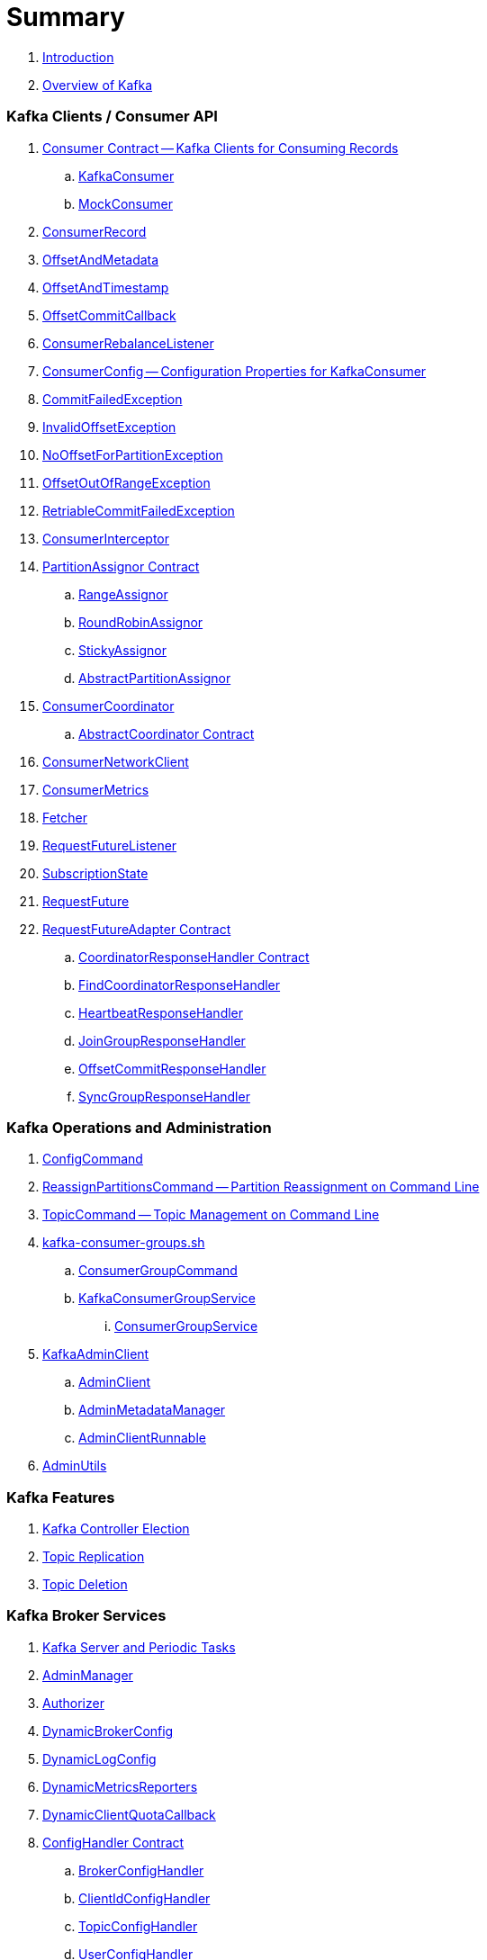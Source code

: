 = Summary

. link:book-intro.adoc[Introduction]
. link:kafka-overview.adoc[Overview of Kafka]

=== Kafka Clients / Consumer API

. link:kafka-consumer-Consumer.adoc[Consumer Contract -- Kafka Clients for Consuming Records]
.. link:kafka-consumer-KafkaConsumer.adoc[KafkaConsumer]
.. link:kafka-consumer-MockConsumer.adoc[MockConsumer]

. link:kafka-consumer-ConsumerRecord.adoc[ConsumerRecord]
. link:kafka-consumer-OffsetAndMetadata.adoc[OffsetAndMetadata]
. link:kafka-consumer-OffsetAndTimestamp.adoc[OffsetAndTimestamp]
. link:kafka-consumer-OffsetCommitCallback.adoc[OffsetCommitCallback]
. link:kafka-consumer-ConsumerRebalanceListener.adoc[ConsumerRebalanceListener]

. link:kafka-consumer-ConsumerConfig.adoc[ConsumerConfig -- Configuration Properties for KafkaConsumer]

. link:kafka-consumer-CommitFailedException.adoc[CommitFailedException]
. link:kafka-consumer-InvalidOffsetException.adoc[InvalidOffsetException]
. link:kafka-consumer-NoOffsetForPartitionException.adoc[NoOffsetForPartitionException]
. link:kafka-consumer-OffsetOutOfRangeException.adoc[OffsetOutOfRangeException]
. link:kafka-consumer-RetriableCommitFailedException.adoc[RetriableCommitFailedException]

. link:kafka-consumer-ConsumerInterceptor.adoc[ConsumerInterceptor]

. link:kafka-consumer-internals-PartitionAssignor.adoc[PartitionAssignor Contract]
.. link:kafka-consumer-RangeAssignor.adoc[RangeAssignor]
.. link:kafka-consumer-RoundRobinAssignor.adoc[RoundRobinAssignor]
.. link:kafka-consumer-StickyAssignor.adoc[StickyAssignor]
.. link:kafka-consumer-internals-AbstractPartitionAssignor.adoc[AbstractPartitionAssignor]

. link:kafka-consumer-internals-ConsumerCoordinator.adoc[ConsumerCoordinator]
.. link:kafka-consumer-internals-AbstractCoordinator.adoc[AbstractCoordinator Contract]

. link:kafka-consumer-internals-ConsumerNetworkClient.adoc[ConsumerNetworkClient]
. link:kafka-consumer-internals-ConsumerMetrics.adoc[ConsumerMetrics]
. link:kafka-consumer-internals-Fetcher.adoc[Fetcher]
. link:kafka-consumer-internals-RequestFutureListener.adoc[RequestFutureListener]
. link:kafka-consumer-internals-SubscriptionState.adoc[SubscriptionState]

. link:kafka-consumer-internals-RequestFuture.adoc[RequestFuture]
. link:kafka-consumer-internals-RequestFutureAdapter.adoc[RequestFutureAdapter Contract]
.. link:kafka-consumer-internals-CoordinatorResponseHandler.adoc[CoordinatorResponseHandler Contract]
.. link:kafka-consumer-internals-FindCoordinatorResponseHandler.adoc[FindCoordinatorResponseHandler]
.. link:kafka-consumer-internals-HeartbeatResponseHandler.adoc[HeartbeatResponseHandler]
.. link:kafka-consumer-internals-JoinGroupResponseHandler.adoc[JoinGroupResponseHandler]
.. link:kafka-consumer-internals-OffsetCommitResponseHandler.adoc[OffsetCommitResponseHandler]
.. link:kafka-consumer-internals-SyncGroupResponseHandler.adoc[SyncGroupResponseHandler]

=== Kafka Operations and Administration

. link:kafka-admin-ConfigCommand.adoc[ConfigCommand]
. link:kafka-admin-ReassignPartitionsCommand.adoc[ReassignPartitionsCommand -- Partition Reassignment on Command Line]
. link:kafka-admin-TopicCommand.adoc[TopicCommand -- Topic Management on Command Line]

. link:kafka-tools-kafka-consumer-groups.adoc[kafka-consumer-groups.sh]
.. link:kafka-ConsumerGroupCommand.adoc[ConsumerGroupCommand]
.. link:kafka-KafkaConsumerGroupService.adoc[KafkaConsumerGroupService]
... link:kafka-ConsumerGroupService.adoc[ConsumerGroupService]

. link:kafka-KafkaAdminClient.adoc[KafkaAdminClient]
.. link:kafka-AdminClient.adoc[AdminClient]
.. link:kafka-clients-admin-internals-AdminMetadataManager.adoc[AdminMetadataManager]
.. link:kafka-clients-admin-KafkaAdminClient-AdminClientRunnable.adoc[AdminClientRunnable]

. link:kafka-admin-AdminUtils.adoc[AdminUtils]

=== Kafka Features

. link:kafka-controller-election.adoc[Kafka Controller Election]
. link:kafka-topic-replication.adoc[Topic Replication]
. link:kafka-topic-deletion.adoc[Topic Deletion]

=== Kafka Broker Services

. link:kafka-server-scheduled-tasks.adoc[Kafka Server and Periodic Tasks]

. link:kafka-server-AdminManager.adoc[AdminManager]
. link:kafka-Authorizer.adoc[Authorizer]

. link:kafka-server-DynamicBrokerConfig.adoc[DynamicBrokerConfig]
. link:kafka-server-DynamicLogConfig.adoc[DynamicLogConfig]
. link:kafka-server-DynamicMetricsReporters.adoc[DynamicMetricsReporters]
. link:kafka-server-DynamicClientQuotaCallback.adoc[DynamicClientQuotaCallback]

. link:kafka-server-ConfigHandler.adoc[ConfigHandler Contract]
.. link:kafka-server-BrokerConfigHandler.adoc[BrokerConfigHandler]
.. link:kafka-server-ClientIdConfigHandler.adoc[ClientIdConfigHandler]
.. link:kafka-server-TopicConfigHandler.adoc[TopicConfigHandler]
.. link:kafka-server-UserConfigHandler.adoc[UserConfigHandler]

. link:kafka-server-DelegationTokenManager.adoc[DelegationTokenManager]
. link:kafka-server-DynamicConfigManager.adoc[DynamicConfigManager]

. link:kafka-server-BrokerReconfigurable.adoc[BrokerReconfigurable Contract -- Reconfigurable Broker Services]
.. link:kafka-server-DynamicThreadPool.adoc[DynamicThreadPool]
.. link:kafka-server-DynamicListenerConfig.adoc[DynamicListenerConfig]
.. link:kafka-log-LogCleaner.adoc[LogCleaner]

. link:kafka-GroupCoordinator.adoc[GroupCoordinator]
. link:kafka-GroupMetadataManager.adoc[GroupMetadataManager]
. link:kafka-InterBrokerSendThread.adoc[InterBrokerSendThread]
. link:kafka-Kafka.adoc[Kafka]
. link:kafka-server-KafkaApis.adoc[KafkaApis -- API Request Handler]

. link:kafka-controller-KafkaController.adoc[KafkaController]

. link:kafka-KafkaHealthcheck.adoc[KafkaHealthcheck]
. link:kafka-KafkaServerStartable.adoc[KafkaServerStartable -- Thin Management Layer over KafkaServer]
. link:kafka-server-KafkaServer.adoc[KafkaServer]
. link:kafka-KafkaConfig.adoc[KafkaConfig]

. link:kafka-KafkaMetricsReporter.adoc[KafkaMetricsReporter]
. link:kafka-KafkaRequestHandler.adoc[KafkaRequestHandler]
. link:kafka-KafkaRequestHandlerPool.adoc[KafkaRequestHandlerPool -- Pool of Daemon KafkaRequestHandler Threads]

. link:kafka-Log.adoc[Log]
. link:kafka-LogCleanerManager.adoc[LogCleanerManager]
. link:kafka-LogManager.adoc[LogManager]
. link:kafka-log-ProducerStateManager.adoc[ProducerStateManager]

. link:kafka-server-MetadataCache.adoc[MetadataCache]

. link:kafka-OffsetConfig.adoc[OffsetConfig]

. link:kafka-server-ReplicaManager.adoc[ReplicaManager]
.. link:kafka-ReplicaFetcherManager.adoc[ReplicaFetcherManager]
... link:kafka-AbstractFetcherManager.adoc[AbstractFetcherManager]
.. link:kafka-ReplicaFetcherThread.adoc[ReplicaFetcherThread]
... link:kafka-AbstractFetcherThread.adoc[AbstractFetcherThread]
... link:kafka-ReplicaFetcherBlockingSend.adoc[ReplicaFetcherBlockingSend]
.. link:kafka-ReplicationQuotaManager.adoc[ReplicationQuotaManager]
.. link:kafka-ReplicationUtils.adoc[ReplicationUtils]
.. link:kafka-server-ReplicaManager-LogDirFailureHandler.adoc[LogDirFailureHandler]

. link:kafka-Selector.adoc[Selector -- Selectable on Socket Channels (from Java's New IO API)]
.. link:kafka-Selectable.adoc[Selectable]

. link:kafka-ShutdownableThread.adoc[ShutdownableThread]
. link:kafka-network-SocketServer.adoc[SocketServer]
.. link:kafka-network-SocketServer-Processor.adoc[Network Processor Thread (Socket Server Request Processor)]
. link:kafka-network-RequestChannel.adoc[RequestChannel]
.. link:kafka-network-RequestChannel-Request.adoc[RequestChannel.Request]

. link:kafka-TransactionCoordinator.adoc[TransactionCoordinator]
. link:kafka-TransactionStateManager.adoc[TransactionStateManager]
. link:kafka-ZkUtils.adoc[ZkUtils]
. link:kafka-ZKRebalancerListener.adoc[ZKRebalancerListener]

=== Kafka Controller

. link:kafka-controller-ControllerContext.adoc[ControllerContext]

. link:kafka-controller-ControllerEventManager.adoc[ControllerEventManager]
.. link:kafka-controller-ControllerEventThread.adoc[ControllerEventThread]

. link:kafka-controller-ControllerEvent.adoc[ControllerEvent]
.. link:kafka-controller-ControllerEvent-AutoPreferredReplicaLeaderElection.adoc[AutoPreferredReplicaLeaderElection]
.. link:kafka-controller-ControllerEvent-Startup.adoc[Startup]
.. link:kafka-controller-ControllerEvent-Reelect.adoc[Reelect]
.. link:kafka-controller-ControllerEvent-TopicDeletion.adoc[TopicDeletion]

. link:kafka-controller-ControllerState.adoc[ControllerState]

. link:kafka-controller-ControllerChannelManager.adoc[ControllerChannelManager]

. link:kafka-controller-ControllerBrokerRequestBatch.adoc[ControllerBrokerRequestBatch]

. link:kafka-controller-TopicDeletionManager.adoc[TopicDeletionManager]
. link:kafka-controller-ReplicaStateMachine.adoc[ReplicaStateMachine]
. link:kafka-controller-PartitionStateMachine.adoc[PartitionStateMachine]

=== Kafka Cluster

. link:kafka-cluster-Partition.adoc[Partition]
. link:kafka-cluster-Replica.adoc[Replica]

=== Kafka Metrics

. link:kafka-BrokerTopicStats.adoc[BrokerTopicStats]
. link:kafka-BrokerTopicMetrics.adoc[BrokerTopicMetrics]
. link:kafka-metrics-KafkaMetricsGroup.adoc[KafkaMetricsGroup]

=== Kafka Clients / Producer API

. link:kafka-Producer.adoc[Producer]
. link:kafka-producer-KafkaProducer.adoc[KafkaProducer]
.. link:kafka-Sender.adoc[Sender -- Kafka Producer I/O Thread]

. link:kafka-ProducerRecord.adoc[ProducerRecord]
. link:kafka-producer-Callback.adoc[Callback]

. link:kafka-ProducerConfig.adoc[ProducerConfig]

. link:kafka-producer-Partitioner.adoc[Partitioner]
.. link:kafka-producer-DefaultPartitioner.adoc[DefaultPartitioner]

. link:kafka-ProducerInterceptor.adoc[ProducerInterceptor]

=== Kafka Architecture

. link:kafka-brokers.adoc[Broker Nodes -- Kafka Servers]
.. link:kafka-Broker.adoc[Broker]

. link:kafka-topics.adoc[Topics]
. link:kafka-messages.adoc[Messages]

. link:kafka-clients.adoc[Kafka Clients]
.. link:kafka-producers.adoc[Producers]
.. link:kafka-consumers.adoc[Consumers]

. link:kafka-clusters.adoc[Clusters]

=== Kafka Monitoring (Metrics)

. link:kafka-Metrics.adoc[Metrics]

. link:kafka-Sensor.adoc[Sensor]
. link:kafka-MetricsReporter.adoc[MetricsReporter]
. link:kafka-ProducerMetrics.adoc[ProducerMetrics]
. link:kafka-SenderMetrics.adoc[SenderMetrics]

=== Kafka Tools

. link:kafka-tools.adoc[Kafka Tools]
.. link:kafka-tools-kafka-configs.adoc[kafka-configs.sh]
.. link:kafka-tools-kafka-topics.adoc[kafka-topics.sh]

=== Kafka Configuration

. link:kafka-properties.adoc[Properties]
.. link:kafka-properties-bootstrap-servers.adoc[bootstrap.servers]
.. link:kafka-properties-client-id.adoc[client.id]
.. link:kafka-properties-enable-auto-commit.adoc[enable.auto.commit]
.. link:kafka-properties-group-id.adoc[group.id]
.. link:kafka-properties-retry-backoff-ms.adoc[retry.backoff.ms]
. link:kafka-logging.adoc[Logging]

=== Tips and Tricks

. link:kafka-gradle-tips.adoc[Gradle Tips]
. link:kafka-zookeeper-tips.adoc[Zookeeper Tips]
. link:kafka-scala-repl.adoc[Kafka in Scala REPL for Interactive Exploration]
. link:kafka-docker.adoc[Running Kafka Broker in Docker]

=== Kafka Clients

. link:kafka-clients-KafkaClient.adoc[KafkaClient]
.. link:kafka-clients-NetworkClient.adoc[NetworkClient -- Non-Blocking Network KafkaClient]

. link:kafka-clients-MetadataUpdater.adoc[MetadataUpdater]
.. link:kafka-clients-DefaultMetadataUpdater.adoc[DefaultMetadataUpdater]

. link:kafka-clients-Metadata.adoc[Metadata]
.. link:kafka-clients-Metadata-Listener.adoc[Listener Contract -- Intercepting Metadata Updates]

. link:kafka-clients-ClientRequest.adoc[ClientRequest]
. link:kafka-clients-ClientResponse.adoc[ClientResponse]

. link:kafka-clients-RequestCompletionHandler.adoc[RequestCompletionHandler]
. link:kafka-clients-StaleMetadataException.adoc[StaleMetadataException]

. link:kafka-clients-NetworkClientUtils.adoc[NetworkClientUtils]

=== Kafka Common

. link:kafka-common-Cluster.adoc[Cluster]
.. link:kafka-Cluster-deprecated.adoc[Cluster (deprecated)]
. link:kafka-ClusterConnectionStates.adoc[ClusterConnectionStates]
. link:kafka-ClusterResourceListener.adoc[ClusterResourceListener (and ClusterResourceListeners Collection)]

. link:kafka-common-NotificationHandler.adoc[NotificationHandler Contract]
. link:kafka-common-ZkNodeChangeNotificationListener.adoc[ZkNodeChangeNotificationListener]

. link:kafka-common-Configurable.adoc[Configurable Contract]
. link:kafka-common-Reconfigurable.adoc[Reconfigurable]

=== Kafka Common / Requests

. link:kafka-common-requests-AbstractRequestResponse.adoc[AbstractRequestResponse Contract]
.. link:kafka-common-requests-AbstractRequest.adoc[AbstractRequest Contract]
.. link:kafka-common-requests-AbstractResponse.adoc[AbstractResponse]

. link:kafka-common-requests-DescribeLogDirsRequest.adoc[DescribeLogDirsRequest]

. link:kafka-common-requests-FindCoordinatorRequest.adoc[FindCoordinatorRequest]
. link:kafka-common-requests-FindCoordinatorResponse.adoc[FindCoordinatorResponse]

. link:kafka-common-requests-MetadataRequest.adoc[MetadataRequest]
. link:kafka-common-requests-MetadataResponse.adoc[MetadataResponse]

. link:kafka-common-requests-UpdateMetadataRequest.adoc[UpdateMetadataRequest]

. link:kafka-common-requests-RequestContext.adoc[RequestContext]

=== Kafka Common / Serialization

. link:kafka-common-serialization-Serializer.adoc[Serializer Contract]
. link:kafka-common-serialization-Deserializer.adoc[Deserializer Contract]
. link:kafka-common-serialization-Serde.adoc[Serde Contract]

. link:kafka-common-serialization-Serdes.adoc[Serdes Factory Object]

=== Kafka Security

. link:kafka-security-SimpleAclAuthorizer.adoc[SimpleAclAuthorizer]

=== Varia / Misc

. link:kafka-KafkaScheduler.adoc[KafkaScheduler]
. link:kafka-Scheduler.adoc[Scheduler]
. link:kafka-ZooKeeperClient.adoc[ZooKeeperClient]
. link:kafka-zk-KafkaZkClient.adoc[KafkaZkClient -- Higher-Level Kafka-Specific ZooKeeper Client]
. link:kafka-zk-AdminZkClient.adoc[AdminZkClient]
. link:kafka-zk-ZkAclChangeStore.adoc[ZkAclChangeStore]

=== Kafka Connect

. link:kafka-WorkerGroupMember.adoc[WorkerGroupMember]
. link:kafka-ConnectDistributed.adoc[ConnectDistributed]

=== Kafka Demos

. link:kafka-demo-controller-election.adoc[Demo: Kafka Controller Election]

=== Appendix

. link:kafka-further-reading-watching.adoc[Further reading or watching]
